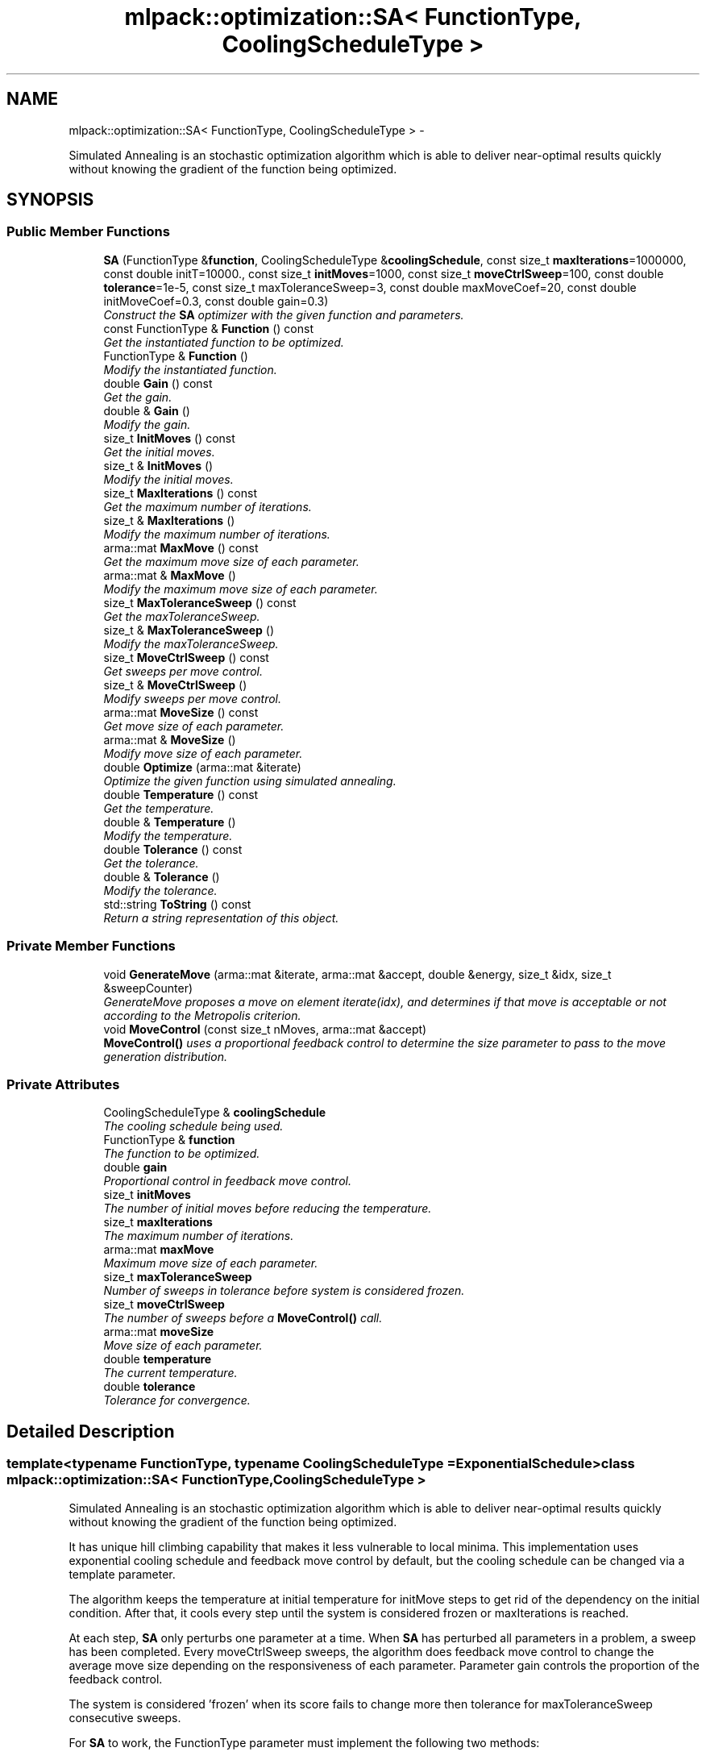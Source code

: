 .TH "mlpack::optimization::SA< FunctionType, CoolingScheduleType >" 3 "Sat Mar 14 2015" "Version 1.0.12" "mlpack" \" -*- nroff -*-
.ad l
.nh
.SH NAME
mlpack::optimization::SA< FunctionType, CoolingScheduleType > \- 
.PP
Simulated Annealing is an stochastic optimization algorithm which is able to deliver near-optimal results quickly without knowing the gradient of the function being optimized\&.  

.SH SYNOPSIS
.br
.PP
.SS "Public Member Functions"

.in +1c
.ti -1c
.RI "\fBSA\fP (FunctionType &\fBfunction\fP, CoolingScheduleType &\fBcoolingSchedule\fP, const size_t \fBmaxIterations\fP=1000000, const double initT=10000\&., const size_t \fBinitMoves\fP=1000, const size_t \fBmoveCtrlSweep\fP=100, const double \fBtolerance\fP=1e-5, const size_t maxToleranceSweep=3, const double maxMoveCoef=20, const double initMoveCoef=0\&.3, const double gain=0\&.3)"
.br
.RI "\fIConstruct the \fBSA\fP optimizer with the given function and parameters\&. \fP"
.ti -1c
.RI "const FunctionType & \fBFunction\fP () const "
.br
.RI "\fIGet the instantiated function to be optimized\&. \fP"
.ti -1c
.RI "FunctionType & \fBFunction\fP ()"
.br
.RI "\fIModify the instantiated function\&. \fP"
.ti -1c
.RI "double \fBGain\fP () const "
.br
.RI "\fIGet the gain\&. \fP"
.ti -1c
.RI "double & \fBGain\fP ()"
.br
.RI "\fIModify the gain\&. \fP"
.ti -1c
.RI "size_t \fBInitMoves\fP () const "
.br
.RI "\fIGet the initial moves\&. \fP"
.ti -1c
.RI "size_t & \fBInitMoves\fP ()"
.br
.RI "\fIModify the initial moves\&. \fP"
.ti -1c
.RI "size_t \fBMaxIterations\fP () const "
.br
.RI "\fIGet the maximum number of iterations\&. \fP"
.ti -1c
.RI "size_t & \fBMaxIterations\fP ()"
.br
.RI "\fIModify the maximum number of iterations\&. \fP"
.ti -1c
.RI "arma::mat \fBMaxMove\fP () const "
.br
.RI "\fIGet the maximum move size of each parameter\&. \fP"
.ti -1c
.RI "arma::mat & \fBMaxMove\fP ()"
.br
.RI "\fIModify the maximum move size of each parameter\&. \fP"
.ti -1c
.RI "size_t \fBMaxToleranceSweep\fP () const "
.br
.RI "\fIGet the maxToleranceSweep\&. \fP"
.ti -1c
.RI "size_t & \fBMaxToleranceSweep\fP ()"
.br
.RI "\fIModify the maxToleranceSweep\&. \fP"
.ti -1c
.RI "size_t \fBMoveCtrlSweep\fP () const "
.br
.RI "\fIGet sweeps per move control\&. \fP"
.ti -1c
.RI "size_t & \fBMoveCtrlSweep\fP ()"
.br
.RI "\fIModify sweeps per move control\&. \fP"
.ti -1c
.RI "arma::mat \fBMoveSize\fP () const "
.br
.RI "\fIGet move size of each parameter\&. \fP"
.ti -1c
.RI "arma::mat & \fBMoveSize\fP ()"
.br
.RI "\fIModify move size of each parameter\&. \fP"
.ti -1c
.RI "double \fBOptimize\fP (arma::mat &iterate)"
.br
.RI "\fIOptimize the given function using simulated annealing\&. \fP"
.ti -1c
.RI "double \fBTemperature\fP () const "
.br
.RI "\fIGet the temperature\&. \fP"
.ti -1c
.RI "double & \fBTemperature\fP ()"
.br
.RI "\fIModify the temperature\&. \fP"
.ti -1c
.RI "double \fBTolerance\fP () const "
.br
.RI "\fIGet the tolerance\&. \fP"
.ti -1c
.RI "double & \fBTolerance\fP ()"
.br
.RI "\fIModify the tolerance\&. \fP"
.ti -1c
.RI "std::string \fBToString\fP () const "
.br
.RI "\fIReturn a string representation of this object\&. \fP"
.in -1c
.SS "Private Member Functions"

.in +1c
.ti -1c
.RI "void \fBGenerateMove\fP (arma::mat &iterate, arma::mat &accept, double &energy, size_t &idx, size_t &sweepCounter)"
.br
.RI "\fIGenerateMove proposes a move on element iterate(idx), and determines if that move is acceptable or not according to the Metropolis criterion\&. \fP"
.ti -1c
.RI "void \fBMoveControl\fP (const size_t nMoves, arma::mat &accept)"
.br
.RI "\fI\fBMoveControl()\fP uses a proportional feedback control to determine the size parameter to pass to the move generation distribution\&. \fP"
.in -1c
.SS "Private Attributes"

.in +1c
.ti -1c
.RI "CoolingScheduleType & \fBcoolingSchedule\fP"
.br
.RI "\fIThe cooling schedule being used\&. \fP"
.ti -1c
.RI "FunctionType & \fBfunction\fP"
.br
.RI "\fIThe function to be optimized\&. \fP"
.ti -1c
.RI "double \fBgain\fP"
.br
.RI "\fIProportional control in feedback move control\&. \fP"
.ti -1c
.RI "size_t \fBinitMoves\fP"
.br
.RI "\fIThe number of initial moves before reducing the temperature\&. \fP"
.ti -1c
.RI "size_t \fBmaxIterations\fP"
.br
.RI "\fIThe maximum number of iterations\&. \fP"
.ti -1c
.RI "arma::mat \fBmaxMove\fP"
.br
.RI "\fIMaximum move size of each parameter\&. \fP"
.ti -1c
.RI "size_t \fBmaxToleranceSweep\fP"
.br
.RI "\fINumber of sweeps in tolerance before system is considered frozen\&. \fP"
.ti -1c
.RI "size_t \fBmoveCtrlSweep\fP"
.br
.RI "\fIThe number of sweeps before a \fBMoveControl()\fP call\&. \fP"
.ti -1c
.RI "arma::mat \fBmoveSize\fP"
.br
.RI "\fIMove size of each parameter\&. \fP"
.ti -1c
.RI "double \fBtemperature\fP"
.br
.RI "\fIThe current temperature\&. \fP"
.ti -1c
.RI "double \fBtolerance\fP"
.br
.RI "\fITolerance for convergence\&. \fP"
.in -1c
.SH "Detailed Description"
.PP 

.SS "template<typename FunctionType, typename CoolingScheduleType = ExponentialSchedule>class mlpack::optimization::SA< FunctionType, CoolingScheduleType >"
Simulated Annealing is an stochastic optimization algorithm which is able to deliver near-optimal results quickly without knowing the gradient of the function being optimized\&. 

It has unique hill climbing capability that makes it less vulnerable to local minima\&. This implementation uses exponential cooling schedule and feedback move control by default, but the cooling schedule can be changed via a template parameter\&.
.PP
The algorithm keeps the temperature at initial temperature for initMove steps to get rid of the dependency on the initial condition\&. After that, it cools every step until the system is considered frozen or maxIterations is reached\&.
.PP
At each step, \fBSA\fP only perturbs one parameter at a time\&. When \fBSA\fP has perturbed all parameters in a problem, a sweep has been completed\&. Every moveCtrlSweep sweeps, the algorithm does feedback move control to change the average move size depending on the responsiveness of each parameter\&. Parameter gain controls the proportion of the feedback control\&.
.PP
The system is considered 'frozen' when its score fails to change more then tolerance for maxToleranceSweep consecutive sweeps\&.
.PP
For \fBSA\fP to work, the FunctionType parameter must implement the following two methods:
.PP
double Evaluate(const arma::mat& coordinates); arma::mat& GetInitialPoint();
.PP
and the CoolingScheduleType parameter must implement the following method:
.PP
double NextTemperature(const double currentTemperature, const double currentValue);
.PP
which returns the next temperature given current temperature and the value of the function being optimized\&.
.PP
\fBTemplate Parameters:\fP
.RS 4
\fIFunctionType\fP objective function type to be minimized\&. 
.br
\fICoolingScheduleType\fP type for cooling schedule 
.RE
.PP

.PP
Definition at line 67 of file sa\&.hpp\&.
.SH "Constructor & Destructor Documentation"
.PP 
.SS "template<typename FunctionType , typename CoolingScheduleType  = ExponentialSchedule> \fBmlpack::optimization::SA\fP< FunctionType, CoolingScheduleType >::\fBSA\fP (FunctionType &function, CoolingScheduleType &coolingSchedule, const size_tmaxIterations = \fC1000000\fP, const doubleinitT = \fC10000\&.\fP, const size_tinitMoves = \fC1000\fP, const size_tmoveCtrlSweep = \fC100\fP, const doubletolerance = \fC1e-5\fP, const size_tmaxToleranceSweep = \fC3\fP, const doublemaxMoveCoef = \fC20\fP, const doubleinitMoveCoef = \fC0\&.3\fP, const doublegain = \fC0\&.3\fP)"

.PP
Construct the \fBSA\fP optimizer with the given function and parameters\&. 
.PP
\fBParameters:\fP
.RS 4
\fIfunction\fP Function to be minimized\&. 
.br
\fIcoolingSchedule\fP Instantiated cooling schedule\&. 
.br
\fImaxIterations\fP Maximum number of iterations allowed (0 indicates no limit)\&. 
.br
\fIinitT\fP Initial temperature\&. 
.br
\fIinitMoves\fP Number of initial iterations without changing temperature\&. 
.br
\fImoveCtrlSweep\fP Sweeps per feedback move control\&. 
.br
\fItolerance\fP Tolerance to consider system frozen\&. 
.br
\fImaxToleranceSweep\fP Maximum sweeps below tolerance to consider system frozen\&. 
.br
\fImaxMoveCoef\fP Maximum move size\&. 
.br
\fIinitMoveCoef\fP Initial move size\&. 
.br
\fIgain\fP Proportional control in feedback move control\&. 
.RE
.PP

.SH "Member Function Documentation"
.PP 
.SS "template<typename FunctionType , typename CoolingScheduleType  = ExponentialSchedule> const FunctionType& \fBmlpack::optimization::SA\fP< FunctionType, CoolingScheduleType >::Function () const\fC [inline]\fP"

.PP
Get the instantiated function to be optimized\&. 
.PP
Definition at line 109 of file sa\&.hpp\&.
.SS "template<typename FunctionType , typename CoolingScheduleType  = ExponentialSchedule> FunctionType& \fBmlpack::optimization::SA\fP< FunctionType, CoolingScheduleType >::Function ()\fC [inline]\fP"

.PP
Modify the instantiated function\&. 
.PP
Definition at line 111 of file sa\&.hpp\&.
.SS "template<typename FunctionType , typename CoolingScheduleType  = ExponentialSchedule> double \fBmlpack::optimization::SA\fP< FunctionType, CoolingScheduleType >::Gain () const\fC [inline]\fP"

.PP
Get the gain\&. 
.PP
Definition at line 139 of file sa\&.hpp\&.
.PP
References mlpack::optimization::SA< FunctionType, CoolingScheduleType >::gain\&.
.SS "template<typename FunctionType , typename CoolingScheduleType  = ExponentialSchedule> double& \fBmlpack::optimization::SA\fP< FunctionType, CoolingScheduleType >::Gain ()\fC [inline]\fP"

.PP
Modify the gain\&. 
.PP
Definition at line 141 of file sa\&.hpp\&.
.PP
References mlpack::optimization::SA< FunctionType, CoolingScheduleType >::gain\&.
.SS "template<typename FunctionType , typename CoolingScheduleType  = ExponentialSchedule> void \fBmlpack::optimization::SA\fP< FunctionType, CoolingScheduleType >::GenerateMove (arma::mat &iterate, arma::mat &accept, double &energy, size_t &idx, size_t &sweepCounter)\fC [private]\fP"

.PP
GenerateMove proposes a move on element iterate(idx), and determines if that move is acceptable or not according to the Metropolis criterion\&. After that it increments idx so the next call will make a move on next parameters\&. When all elements of the state have been moved (a sweep), it resets idx and increments sweepCounter\&. When sweepCounter reaches moveCtrlSweep, it performs \fBMoveControl()\fP and resets sweepCounter\&.
.PP
\fBParameters:\fP
.RS 4
\fIiterate\fP Current optimization position\&. 
.br
\fIaccept\fP Matrix representing which parameters have had accepted moves\&. 
.br
\fIenergy\fP Current energy of the system\&. 
.br
\fIidx\fP Current parameter to modify\&. 
.br
\fIsweepCounter\fP Current counter representing how many sweeps have been completed\&. 
.RE
.PP

.SS "template<typename FunctionType , typename CoolingScheduleType  = ExponentialSchedule> size_t \fBmlpack::optimization::SA\fP< FunctionType, CoolingScheduleType >::InitMoves () const\fC [inline]\fP"

.PP
Get the initial moves\&. 
.PP
Definition at line 119 of file sa\&.hpp\&.
.PP
References mlpack::optimization::SA< FunctionType, CoolingScheduleType >::initMoves\&.
.SS "template<typename FunctionType , typename CoolingScheduleType  = ExponentialSchedule> size_t& \fBmlpack::optimization::SA\fP< FunctionType, CoolingScheduleType >::InitMoves ()\fC [inline]\fP"

.PP
Modify the initial moves\&. 
.PP
Definition at line 121 of file sa\&.hpp\&.
.PP
References mlpack::optimization::SA< FunctionType, CoolingScheduleType >::initMoves\&.
.SS "template<typename FunctionType , typename CoolingScheduleType  = ExponentialSchedule> size_t \fBmlpack::optimization::SA\fP< FunctionType, CoolingScheduleType >::MaxIterations () const\fC [inline]\fP"

.PP
Get the maximum number of iterations\&. 
.PP
Definition at line 144 of file sa\&.hpp\&.
.PP
References mlpack::optimization::SA< FunctionType, CoolingScheduleType >::maxIterations\&.
.SS "template<typename FunctionType , typename CoolingScheduleType  = ExponentialSchedule> size_t& \fBmlpack::optimization::SA\fP< FunctionType, CoolingScheduleType >::MaxIterations ()\fC [inline]\fP"

.PP
Modify the maximum number of iterations\&. 
.PP
Definition at line 146 of file sa\&.hpp\&.
.PP
References mlpack::optimization::SA< FunctionType, CoolingScheduleType >::maxIterations\&.
.SS "template<typename FunctionType , typename CoolingScheduleType  = ExponentialSchedule> arma::mat \fBmlpack::optimization::SA\fP< FunctionType, CoolingScheduleType >::MaxMove () const\fC [inline]\fP"

.PP
Get the maximum move size of each parameter\&. 
.PP
Definition at line 149 of file sa\&.hpp\&.
.PP
References mlpack::optimization::SA< FunctionType, CoolingScheduleType >::maxMove\&.
.SS "template<typename FunctionType , typename CoolingScheduleType  = ExponentialSchedule> arma::mat& \fBmlpack::optimization::SA\fP< FunctionType, CoolingScheduleType >::MaxMove ()\fC [inline]\fP"

.PP
Modify the maximum move size of each parameter\&. 
.PP
Definition at line 151 of file sa\&.hpp\&.
.PP
References mlpack::optimization::SA< FunctionType, CoolingScheduleType >::maxMove\&.
.SS "template<typename FunctionType , typename CoolingScheduleType  = ExponentialSchedule> size_t \fBmlpack::optimization::SA\fP< FunctionType, CoolingScheduleType >::MaxToleranceSweep () const\fC [inline]\fP"

.PP
Get the maxToleranceSweep\&. 
.PP
Definition at line 134 of file sa\&.hpp\&.
.PP
References mlpack::optimization::SA< FunctionType, CoolingScheduleType >::maxToleranceSweep\&.
.SS "template<typename FunctionType , typename CoolingScheduleType  = ExponentialSchedule> size_t& \fBmlpack::optimization::SA\fP< FunctionType, CoolingScheduleType >::MaxToleranceSweep ()\fC [inline]\fP"

.PP
Modify the maxToleranceSweep\&. 
.PP
Definition at line 136 of file sa\&.hpp\&.
.PP
References mlpack::optimization::SA< FunctionType, CoolingScheduleType >::maxToleranceSweep\&.
.SS "template<typename FunctionType , typename CoolingScheduleType  = ExponentialSchedule> void \fBmlpack::optimization::SA\fP< FunctionType, CoolingScheduleType >::MoveControl (const size_tnMoves, arma::mat &accept)\fC [private]\fP"

.PP
\fBMoveControl()\fP uses a proportional feedback control to determine the size parameter to pass to the move generation distribution\&. The target of such move control is to make the acceptance ratio, accept/nMoves, be as close to 0\&.44 as possible\&. Generally speaking, the larger the move size is, the larger the function value change of the move will be, and less likely such move will be accepted by the Metropolis criterion\&. Thus, the move size is controlled by
.PP
log(moveSize) = log(moveSize) + gain * (accept/nMoves - target)
.PP
For more theory and the mysterious 0\&.44 value, see Jimmy K\&.-C\&. Lam and Jean-Marc Delosme\&. `An efficient simulated annealing schedule: derivation'\&. Technical Report 8816, Yale University, 1988\&.
.PP
\fBParameters:\fP
.RS 4
\fInMoves\fP Number of moves since last call\&. 
.br
\fIaccept\fP Matrix representing which parameters have had accepted moves\&. 
.RE
.PP

.SS "template<typename FunctionType , typename CoolingScheduleType  = ExponentialSchedule> size_t \fBmlpack::optimization::SA\fP< FunctionType, CoolingScheduleType >::MoveCtrlSweep () const\fC [inline]\fP"

.PP
Get sweeps per move control\&. 
.PP
Definition at line 124 of file sa\&.hpp\&.
.PP
References mlpack::optimization::SA< FunctionType, CoolingScheduleType >::moveCtrlSweep\&.
.SS "template<typename FunctionType , typename CoolingScheduleType  = ExponentialSchedule> size_t& \fBmlpack::optimization::SA\fP< FunctionType, CoolingScheduleType >::MoveCtrlSweep ()\fC [inline]\fP"

.PP
Modify sweeps per move control\&. 
.PP
Definition at line 126 of file sa\&.hpp\&.
.PP
References mlpack::optimization::SA< FunctionType, CoolingScheduleType >::moveCtrlSweep\&.
.SS "template<typename FunctionType , typename CoolingScheduleType  = ExponentialSchedule> arma::mat \fBmlpack::optimization::SA\fP< FunctionType, CoolingScheduleType >::MoveSize () const\fC [inline]\fP"

.PP
Get move size of each parameter\&. 
.PP
Definition at line 154 of file sa\&.hpp\&.
.PP
References mlpack::optimization::SA< FunctionType, CoolingScheduleType >::moveSize\&.
.SS "template<typename FunctionType , typename CoolingScheduleType  = ExponentialSchedule> arma::mat& \fBmlpack::optimization::SA\fP< FunctionType, CoolingScheduleType >::MoveSize ()\fC [inline]\fP"

.PP
Modify move size of each parameter\&. 
.PP
Definition at line 156 of file sa\&.hpp\&.
.PP
References mlpack::optimization::SA< FunctionType, CoolingScheduleType >::moveSize\&.
.SS "template<typename FunctionType , typename CoolingScheduleType  = ExponentialSchedule> double \fBmlpack::optimization::SA\fP< FunctionType, CoolingScheduleType >::Optimize (arma::mat &iterate)"

.PP
Optimize the given function using simulated annealing\&. The given starting point will be modified to store the finishing point of the algorithm, and the final objective value is returned\&.
.PP
\fBParameters:\fP
.RS 4
\fIiterate\fP Starting point (will be modified)\&. 
.RE
.PP
\fBReturns:\fP
.RS 4
Objective value of the final point\&. 
.RE
.PP

.SS "template<typename FunctionType , typename CoolingScheduleType  = ExponentialSchedule> double \fBmlpack::optimization::SA\fP< FunctionType, CoolingScheduleType >::Temperature () const\fC [inline]\fP"

.PP
Get the temperature\&. 
.PP
Definition at line 114 of file sa\&.hpp\&.
.PP
References mlpack::optimization::SA< FunctionType, CoolingScheduleType >::temperature\&.
.SS "template<typename FunctionType , typename CoolingScheduleType  = ExponentialSchedule> double& \fBmlpack::optimization::SA\fP< FunctionType, CoolingScheduleType >::Temperature ()\fC [inline]\fP"

.PP
Modify the temperature\&. 
.PP
Definition at line 116 of file sa\&.hpp\&.
.PP
References mlpack::optimization::SA< FunctionType, CoolingScheduleType >::temperature\&.
.SS "template<typename FunctionType , typename CoolingScheduleType  = ExponentialSchedule> double \fBmlpack::optimization::SA\fP< FunctionType, CoolingScheduleType >::Tolerance () const\fC [inline]\fP"

.PP
Get the tolerance\&. 
.PP
Definition at line 129 of file sa\&.hpp\&.
.PP
References mlpack::optimization::SA< FunctionType, CoolingScheduleType >::tolerance\&.
.SS "template<typename FunctionType , typename CoolingScheduleType  = ExponentialSchedule> double& \fBmlpack::optimization::SA\fP< FunctionType, CoolingScheduleType >::Tolerance ()\fC [inline]\fP"

.PP
Modify the tolerance\&. 
.PP
Definition at line 131 of file sa\&.hpp\&.
.PP
References mlpack::optimization::SA< FunctionType, CoolingScheduleType >::tolerance\&.
.SS "template<typename FunctionType , typename CoolingScheduleType  = ExponentialSchedule> std::string \fBmlpack::optimization::SA\fP< FunctionType, CoolingScheduleType >::ToString () const"

.PP
Return a string representation of this object\&. 
.SH "Member Data Documentation"
.PP 
.SS "template<typename FunctionType , typename CoolingScheduleType  = ExponentialSchedule> CoolingScheduleType& \fBmlpack::optimization::SA\fP< FunctionType, CoolingScheduleType >::coolingSchedule\fC [private]\fP"

.PP
The cooling schedule being used\&. 
.PP
Definition at line 164 of file sa\&.hpp\&.
.SS "template<typename FunctionType , typename CoolingScheduleType  = ExponentialSchedule> FunctionType& \fBmlpack::optimization::SA\fP< FunctionType, CoolingScheduleType >::function\fC [private]\fP"

.PP
The function to be optimized\&. 
.PP
Definition at line 162 of file sa\&.hpp\&.
.SS "template<typename FunctionType , typename CoolingScheduleType  = ExponentialSchedule> double \fBmlpack::optimization::SA\fP< FunctionType, CoolingScheduleType >::gain\fC [private]\fP"

.PP
Proportional control in feedback move control\&. 
.PP
Definition at line 178 of file sa\&.hpp\&.
.PP
Referenced by mlpack::optimization::SA< FunctionType, CoolingScheduleType >::Gain()\&.
.SS "template<typename FunctionType , typename CoolingScheduleType  = ExponentialSchedule> size_t \fBmlpack::optimization::SA\fP< FunctionType, CoolingScheduleType >::initMoves\fC [private]\fP"

.PP
The number of initial moves before reducing the temperature\&. 
.PP
Definition at line 170 of file sa\&.hpp\&.
.PP
Referenced by mlpack::optimization::SA< FunctionType, CoolingScheduleType >::InitMoves()\&.
.SS "template<typename FunctionType , typename CoolingScheduleType  = ExponentialSchedule> size_t \fBmlpack::optimization::SA\fP< FunctionType, CoolingScheduleType >::maxIterations\fC [private]\fP"

.PP
The maximum number of iterations\&. 
.PP
Definition at line 166 of file sa\&.hpp\&.
.PP
Referenced by mlpack::optimization::SA< FunctionType, CoolingScheduleType >::MaxIterations()\&.
.SS "template<typename FunctionType , typename CoolingScheduleType  = ExponentialSchedule> arma::mat \fBmlpack::optimization::SA\fP< FunctionType, CoolingScheduleType >::maxMove\fC [private]\fP"

.PP
Maximum move size of each parameter\&. 
.PP
Definition at line 181 of file sa\&.hpp\&.
.PP
Referenced by mlpack::optimization::SA< FunctionType, CoolingScheduleType >::MaxMove()\&.
.SS "template<typename FunctionType , typename CoolingScheduleType  = ExponentialSchedule> size_t \fBmlpack::optimization::SA\fP< FunctionType, CoolingScheduleType >::maxToleranceSweep\fC [private]\fP"

.PP
Number of sweeps in tolerance before system is considered frozen\&. 
.PP
Definition at line 176 of file sa\&.hpp\&.
.PP
Referenced by mlpack::optimization::SA< FunctionType, CoolingScheduleType >::MaxToleranceSweep()\&.
.SS "template<typename FunctionType , typename CoolingScheduleType  = ExponentialSchedule> size_t \fBmlpack::optimization::SA\fP< FunctionType, CoolingScheduleType >::moveCtrlSweep\fC [private]\fP"

.PP
The number of sweeps before a \fBMoveControl()\fP call\&. 
.PP
Definition at line 172 of file sa\&.hpp\&.
.PP
Referenced by mlpack::optimization::SA< FunctionType, CoolingScheduleType >::MoveCtrlSweep()\&.
.SS "template<typename FunctionType , typename CoolingScheduleType  = ExponentialSchedule> arma::mat \fBmlpack::optimization::SA\fP< FunctionType, CoolingScheduleType >::moveSize\fC [private]\fP"

.PP
Move size of each parameter\&. 
.PP
Definition at line 183 of file sa\&.hpp\&.
.PP
Referenced by mlpack::optimization::SA< FunctionType, CoolingScheduleType >::MoveSize()\&.
.SS "template<typename FunctionType , typename CoolingScheduleType  = ExponentialSchedule> double \fBmlpack::optimization::SA\fP< FunctionType, CoolingScheduleType >::temperature\fC [private]\fP"

.PP
The current temperature\&. 
.PP
Definition at line 168 of file sa\&.hpp\&.
.PP
Referenced by mlpack::optimization::SA< FunctionType, CoolingScheduleType >::Temperature()\&.
.SS "template<typename FunctionType , typename CoolingScheduleType  = ExponentialSchedule> double \fBmlpack::optimization::SA\fP< FunctionType, CoolingScheduleType >::tolerance\fC [private]\fP"

.PP
Tolerance for convergence\&. 
.PP
Definition at line 174 of file sa\&.hpp\&.
.PP
Referenced by mlpack::optimization::SA< FunctionType, CoolingScheduleType >::Tolerance()\&.

.SH "Author"
.PP 
Generated automatically by Doxygen for mlpack from the source code\&.
